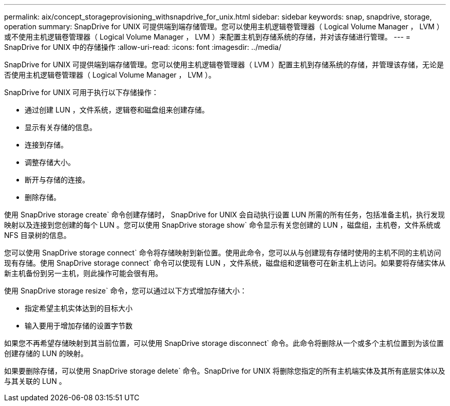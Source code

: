 ---
permalink: aix/concept_storageprovisioning_withsnapdrive_for_unix.html 
sidebar: sidebar 
keywords: snap, snapdrive, storage, operation 
summary: SnapDrive for UNIX 可提供端到端存储管理。您可以使用主机逻辑卷管理器（ Logical Volume Manager ， LVM ）或不使用主机逻辑卷管理器（ Logical Volume Manager ， LVM ）来配置主机到存储系统的存储，并对该存储进行管理。 
---
= SnapDrive for UNIX 中的存储操作
:allow-uri-read: 
:icons: font
:imagesdir: ../media/


[role="lead"]
SnapDrive for UNIX 可提供端到端存储管理。您可以使用主机逻辑卷管理器（ LVM ）配置主机到存储系统的存储，并管理该存储，无论是否使用主机逻辑卷管理器（ Logical Volume Manager ， LVM ）。

SnapDrive for UNIX 可用于执行以下存储操作：

* 通过创建 LUN ，文件系统，逻辑卷和磁盘组来创建存储。
* 显示有关存储的信息。
* 连接到存储。
* 调整存储大小。
* 断开与存储的连接。
* 删除存储。


使用 SnapDrive storage create` 命令创建存储时， SnapDrive for UNIX 会自动执行设置 LUN 所需的所有任务，包括准备主机，执行发现映射以及连接到您创建的每个 LUN 。您可以使用 SnapDrive storage show` 命令显示有关您创建的 LUN ，磁盘组，主机卷，文件系统或 NFS 目录树的信息。

您可以使用 SnapDrive storage connect` 命令将存储映射到新位置。使用此命令，您可以从与创建现有存储时使用的主机不同的主机访问现有存储。使用 SnapDrive storage connect` 命令可以使现有 LUN ，文件系统，磁盘组和逻辑卷可在新主机上访问。如果要将存储实体从新主机备份到另一主机，则此操作可能会很有用。

使用 SnapDrive storage resize` 命令，您可以通过以下方式增加存储大小：

* 指定希望主机实体达到的目标大小
* 输入要用于增加存储的设置字节数


如果您不再希望存储映射到其当前位置，可以使用 SnapDrive storage disconnect` 命令。此命令将删除从一个或多个主机位置到为该位置创建存储的 LUN 的映射。

如果要删除存储，可以使用 SnapDrive storage delete` 命令。SnapDrive for UNIX 将删除您指定的所有主机端实体及其所有底层实体以及与其关联的 LUN 。
